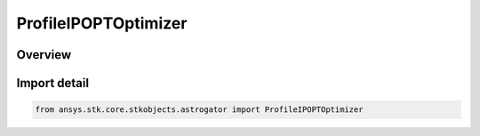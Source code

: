 ProfileIPOPTOptimizer
=====================

.. py:class:: ansys.stk.core.stkobjects.astrogator.ProfileIPOPTOptimizer

   Bases: py:obj:`~ansys.stk.core.stkobjects.astrogator.IProfileIPOPTOptimizer`, py:obj:`~ansys.stk.core.stkobjects.astrogator.IProfile`, py:obj:`~ansys.stk.core.stkobjects.astrogator.IRuntimeTypeInfoProvider`

   IPOPT optimizer profile.

.. py:currentmodule:: ProfileIPOPTOptimizer

Overview
--------


Import detail
-------------

.. code-block:: python

    from ansys.stk.core.stkobjects.astrogator import ProfileIPOPTOptimizer



